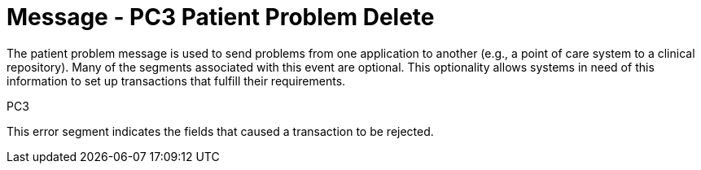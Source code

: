 = Message - PC3 Patient Problem Delete
:v291_section: "12.3.2"
:v2_section_name: "PPR/ACK - Patient Problem Message (Event PC3)"
:generated: "Thu, 01 Aug 2024 15:25:17 -0600"

The patient problem message is used to send problems from one application to another (e.g., a point of care system to a clinical repository). Many of the segments associated with this event are optional. This optionality allows systems in need of this information to set up transactions that fulfill their requirements.

[tabset]
PC3







This error segment indicates the fields that caused a transaction to be rejected.

